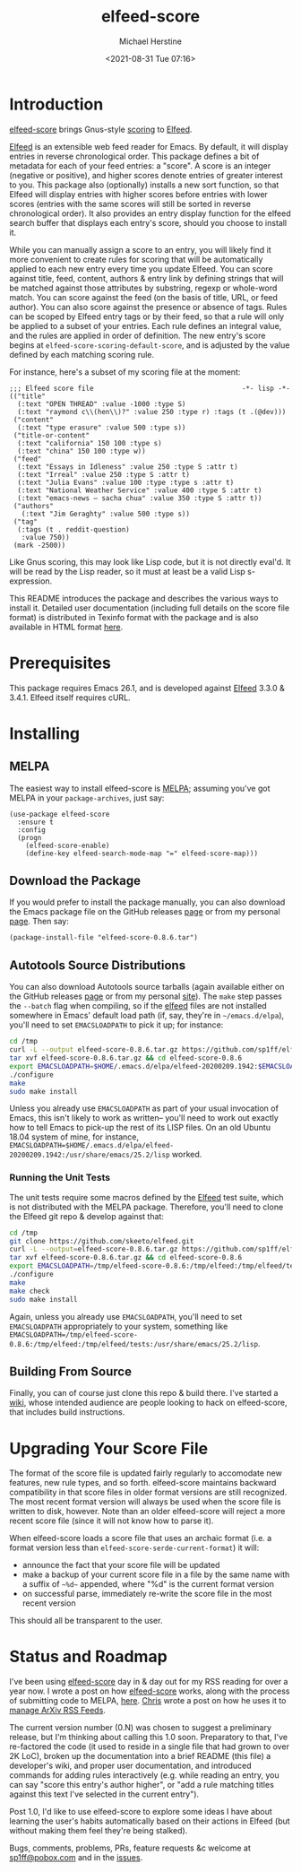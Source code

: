 #+TITLE: elfeed-score
#+DESCRIPTION: Gnus-style scoring for Elfeed
#+AUTHOR: Michael Herstine
#+EMAIL: sp1ff@pobox.com
#+DATE: <2021-08-31 Tue 07:16>
#+AUTODATE: t
#+OPTIONS: toc:nil org-md-headline-style:setext *:t ^:nil
#+STARTUP: overview

[[https://melpa.org/#/elfeed-score][file:https://melpa.org/packages/elfeed-score-badge.svg]]
[[https://stable.melpa.org/#/elfeed-score][file:https://stable.melpa.org/packages/elfeed-score-badge.svg]]
[[https://github.com/sp1ff/elfeed-score/workflows/melpazoid/badge.svg][file:https://github.com/sp1ff/elfeed-score/workflows/melpazoid/badge.svg]]


* Introduction

[[https://github.com/sp1ff/elfeed-score][elfeed-score]] brings Gnus-style [[https://www.gnu.org/software/emacs/manual/html_node/gnus/Scoring.html#Scoring][scoring]] to [[https://github.com/skeeto/elfeed][Elfeed]].

[[https://github.com/skeeto/elfeed][Elfeed]] is an extensible web feed reader for Emacs. By default, it will display entries in reverse chronological order. This package defines a bit of metadata for each of your feed entries: a "score". A score is an integer (negative or positive), and higher scores denote entries of greater interest to you. This package also (optionally) installs a new sort function, so that Elfeed will display entries with higher scores before entries with lower scores (entries with the same scores will still be sorted in reverse chronological order). It also provides an entry display function for the elfeed search buffer that displays each entry's score, should you choose to install it.

While you can manually assign a score to an entry, you will likely find it more convenient to create rules for scoring that will be automatically applied to each new entry every time you update Elfeed. You can score against title, feed, content, authors & entry link by defining strings that will be matched against those attributes by substring, regexp or whole-word match. You can score against the feed (on the basis of title, URL, or feed author). You can also score against the presence or absence of tags. Rules can be scoped by Elfeed entry tags or by their feed, so that a rule will only be applied to a subset of your entries. Each rule defines an integral value, and the rules are applied in order of definition. The new entry's score begins at =elfeed-score-scoring-default-score=, and is adjusted by the value defined by each matching scoring rule.

For instance, here's a subset of my scoring file at the moment:

#+BEGIN_SRC elisp
  ;;; Elfeed score file                                     -*- lisp -*-
  (("title"
    (:text "OPEN THREAD" :value -1000 :type S)
    (:text "raymond c\\(hen\\)?" :value 250 :type r) :tags (t .(@dev)))
   ("content"
    (:text "type erasure" :value 500 :type s))
   ("title-or-content"
    (:text "california" 150 100 :type s)
    (:text "china" 150 100 :type w))
   ("feed"
    (:text "Essays in Idleness" :value 250 :type S :attr t)
    (:text "Irreal" :value 250 :type S :attr t)
    (:text "Julia Evans" :value 100 :type :type s :attr t)
    (:text "National Weather Service" :value 400 :type S :attr t)
    (:text "emacs-news – sacha chua" :value 350 :type S :attr t))
   ("authors"
     (:text "Jim Geraghty" :value 500 :type s))
   ("tag"
    (:tags (t . reddit-question)
     :value 750))
   (mark -2500))
#+END_SRC

Like Gnus scoring, this may look like Lisp code, but it is not directly eval'd. It will be read by the Lisp reader, so it must at least be a valid Lisp s-expression. 

This README introduces the package and describes the various ways to install it. Detailed user documentation (including full details on the score file format) is distributed in Texinfo format with the package and is also available in HTML format [[https://www.unwoundstack.com/doc/elfeed-score/curr][here]].
* Prerequisites

This package requires Emacs 26.1, and is developed against [[https://github.com/skeeto/elfeed][Elfeed]] 3.3.0 & 3.4.1. Elfeed itself requires cURL.
* Installing

** MELPA

The easiest way to install elfeed-score is [[https://github.com/melpa/melpa][MELPA]]; assuming you've got MELPA in your =package-archives=, just say:

#+BEGIN_SRC elisp
  (use-package elfeed-score
    :ensure t
    :config
    (progn
      (elfeed-score-enable)
      (define-key elfeed-search-mode-map "=" elfeed-score-map)))
#+END_SRC

** Download the Package

If you would prefer to install the package manually, you can also download the Emacs package file on the GitHub releases [[https://github.com/sp1ff/elfeed-score/releases][page]] or from my personal [[https://www.unwoundstack/distros.html][page]]. Then say:

#+BEGIN_SRC elisp
(package-install-file "elfeed-score-0.8.6.tar")
#+END_SRC

** Autotools Source Distributions

You can also download Autotools source tarballs (again available either on the GitHub releases [[https://github.com/sp1ff/elfeed-score/releases][page]] or from my personal [[https://www.unwoundstack/distros.html][site]]). The =make= step passes the =--batch= flag when compiling, so if the [[https://github.com/skeeto/elfeed][elfeed]] files are not installed somewhere in Emacs' default load path (if, say, they're in =~/emacs.d/elpa=), you'll need to set =EMACSLOADPATH= to pick it up; for instance:

#+BEGIN_SRC bash
cd /tmp
curl -L --output elfeed-score-0.8.6.tar.gz https://github.com/sp1ff/elfeed-score/releases/download/0.8.6/elfeed-score-0.8.6.tar.gz
tar xvf elfeed-score-0.8.6.tar.gz && cd elfeed-score-0.8.6
export EMACSLOADPATH=$HOME/.emacs.d/elpa/elfeed-20200209.1942:$EMACSLOADPATH
./configure
make
sudo make install
#+END_SRC

Unless you already use =EMACSLOADPATH= as part of your usual invocation of Emacs, this isn't likely to work as written-- you'll need to work out exactly how to tell Emacs to pick-up the rest of its LISP files. On an old Ubuntu 18.04 system of mine, for instance, =EMACSLOADPATH=$HOME/.emacs.d/elpa/elfeed-20200209.1942:/usr/share/emacs/25.2/lisp= worked.
*** Running the Unit Tests

The unit tests require some macros defined by the [[https://github.com/skeeto/elfeed][Elfeed]] test suite, which is not distributed with the MELPA package. Therefore, you'll need to clone the Elfeed git repo & develop against that:

#+BEGIN_SRC bash
cd /tmp
git clone https://github.com/skeeto/elfeed.git
curl -L --output=elfeed-score-0.8.6.tar.gz https://github.com/sp1ff/elfeed-score/releases/download/0.8.6/elfeed-score-0.8.6.tar.gz
tar xvf elfeed-score-0.8.6.tar.gz && cd elfeed-score-0.8.6
export EMACSLOADPATH=/tmp/elfeed-score-0.8.6:/tmp/elfeed:/tmp/elfeed/tests:$EMACSLOADPATH
./configure
make
make check
sudo make install
#+END_SRC

Again, unless you already use =EMACSLOADPATH=, you'll need to set =EMACSLOADPATH= appropriately to your system, something like =EMACSLOADPATH=/tmp/elfeed-score-0.8.6:/tmp/elfeed:/tmp/elfeed/tests:/usr/share/emacs/25.2/lisp=.
** Building From Source

Finally, you can of course just clone this repo & build there. I've started a [[https://github.com/sp1ff/elfeed-score/wiki][wiki]], whose intended audience are people looking to hack on elfeed-score, that includes build instructions.
* Upgrading Your Score File

The format of the score file is updated fairly regularly to accomodate new features, new rule types, and so forth. elfeed-score maintains backward compatibility in that score files in older format versions are still recognized. The most recent format version will always be used when the score file is written to disk, however. Note than an older elfeed-score will reject a more recent score file (since it will not know how to parse it).

When elfeed-score loads a score file that uses an archaic format (i.e. a format version less than =elfeed-score-serde-current-format=) it will:

  - announce the fact that your score file will be updated
  - make a backup of your current score file in a file by the same name with a suffix of =~%d~= appended, where "%d" is the current format version
  - on successful parse, immediately re-write the score file in the most recent version

This should all be transparent to the user.
* Status and Roadmap

I've been using [[https://github.com/sp1ff/elfeed-score][elfeed-score]] day in & day out for my RSS reading for over a year now. I wrote a post on how [[https://github.com/sp1ff/elfeed-score][elfeed-score]] works, along with the process of submitting code to MELPA, [[https://www.unwoundstack.com/blog/scoring-elfeed-entries.html][here]]. [[https://github.com/C-J-Cundy][Chris]] wrote a post on how he uses it to [[https://cundy.me/post/elfeed/][manage ArXiv RSS Feeds]]. 

The current version number (0.N) was chosen to suggest a preliminary release, but I'm thinking about calling this 1.0 soon. Preparatory to that, I've re-factored the code (it used to reside in a single file that had grown to over 2K LoC), broken up the documentation into a brief README (this file) a developer's wiki, and proper user documentation, and introduced commands for adding rules interactively (e.g. while reading an entry, you can say "score this entry's author higher", or "add a rule matching titles against this text I've selected in the current entry").

Post 1.0, I'd like to use elfeed-score to explore some ideas I have about learning the user's habits automatically based on their actions in Elfeed (but without making them feel they're being stalked).

Bugs, comments, problems, PRs, feature requests &c welcome at [[mailto:sp1ff@pobox.com][sp1ff@pobox.com]] and in the [[https://github.com/sp1ff/elfeed-score/issues][issues]].
